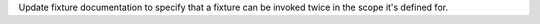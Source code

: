 Update fixture documentation to specify that a fixture can be invoked twice in the scope it's defined for.
